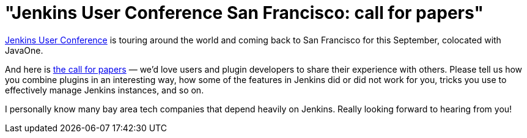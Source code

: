= "Jenkins User Conference San Francisco: call for papers"
:page-tags: general , javaone ,juc
:page-author: kohsuke

link:/blog/tags/juc[Jenkins User Conference] is touring around the world and coming back to San Francisco for this September, colocated with JavaOne. +

And here is https://www.cloudbees.com/forms/jenkins-user-conference-call-papers.cb[the call for papers] — we'd love users and plugin developers to share their experience with others. Please tell us how you combine plugins in an interesting way, how some of the features in Jenkins did or did not work for you, tricks you use to effectively manage Jenkins instances, and so on. +

I personally know many bay area tech companies that depend heavily on Jenkins. Really looking forward to hearing from you!
